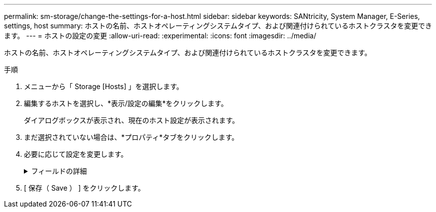 ---
permalink: sm-storage/change-the-settings-for-a-host.html 
sidebar: sidebar 
keywords: SANtricity, System Manager, E-Series, settings, host 
summary: ホストの名前、ホストオペレーティングシステムタイプ、および関連付けられているホストクラスタを変更できます。 
---
= ホストの設定の変更
:allow-uri-read: 
:experimental: 
:icons: font
:imagesdir: ../media/


[role="lead"]
ホストの名前、ホストオペレーティングシステムタイプ、および関連付けられているホストクラスタを変更できます。

.手順
. メニューから「 Storage [Hosts] 」を選択します。
. 編集するホストを選択し、*表示/設定の編集*をクリックします。
+
ダイアログボックスが表示され、現在のホスト設定が表示されます。

. まだ選択されていない場合は、*プロパティ*タブをクリックします。
. 必要に応じて設定を変更します。
+
.フィールドの詳細
[%collapsible]
====
[cols="25h,~"]
|===
| 設定 | 製品説明 


 a| 
名前
 a| 
ユーザが指定したホストの名前を変更できます。ホストの名前は必ず指定する必要があります。



 a| 
関連付けられているホストクラスタ
 a| 
次のいずれかのオプションを選択できます。

** *なし*--ホストはスタンドアロンホストのままです。ホストがホストクラスタに関連付けられていた場合は、ホストがクラスタから削除されます。
** *<ホストクラスタ>*--選択したクラスタにホストを関連付けます




 a| 
ホストオペレーティングシステムタイプ
 a| 
定義したホストで実行されているオペレーティングシステムのタイプを変更できます。

|===
====
. [ 保存（ Save ） ] をクリックします。

